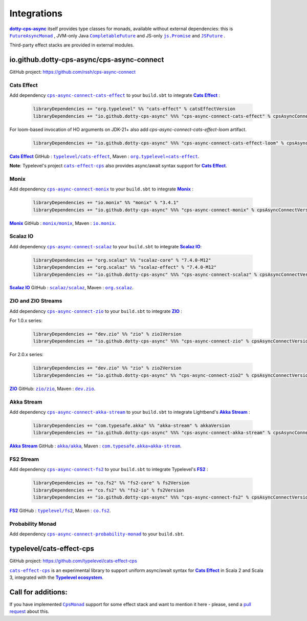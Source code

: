 Integrations
============

|dotty-cps-async|_ itself provides type classes for monads, available without external dependencies: this is  |FutureAsyncMonad|_ ,  JVM-only Java |CompletableFuture|_ and JS-only |js.Promise|_  and |JSFuture|_ .

 
Third-party effect stacks are provided in external modules.
 

io.github.dotty-cps-async/cps-async-connect
----------------------

GitHub project: https://github.com/rssh/cps-async-connect


Cats Effect
^^^^^^^^^^^

Add dependency |cps-async-connect-cats-effect|_ to your ``build.sbt`` to integrate |Cats Effect|_ :

 .. code-block:: scala

  libraryDependencies += "org.typelevel" %% "cats-effect" % catsEffectVersion
  libraryDependencies += "io.github.dotty-cps-async" %%% "cps-async-connect-cats-effect" % cpsAsyncConnectVersion

For loom-based invocation of HO arguments on JDK-21+ also add `cps-async-connect-cats-effect-loom` artifact.

 .. code-block:: scala

  libraryDependencies += "io.github.dotty-cps-async" %%% "cps-async-connect-cats-effect-loom" % cpsAsyncConnectVersion



|Cats Effect|_ GitHub : |typelevel/cats-effect|_, Maven : |org.typelevel»cats-effect|_.

**Note**: Typelevel's project |cats-effect-cps|_ also provides async/await syntax support for |Cats Effect|_.


Monix
^^^^^

Add dependency |cps-async-connect-monix|_ to your ``build.sbt`` to integrate |Monix|_ :

 .. code-block:: scala

  libraryDependencies += "io.monix" %% "monix" % "3.4.1"
  libraryDependencies += "io.github.dotty-cps-async" %%% "cps-async-connect-monix" % cpsAsyncConnectVersion

|Monix|_ GitHub : |monix/monix|_, Maven : |io.monix|_.

Scalaz IO
^^^^^^^^^

Add dependency |cps-async-connect-scalaz|_ to your ``build.sbt`` to integrate |Scalaz IO|_:

 .. code-block:: scala

  libraryDependencies += "org.scalaz" %% "scalaz-core" % "7.4.0-M12"
  libraryDependencies += "org.scalaz" %% "scalaz-effect" % "7.4.0-M12"
  libraryDependencies += "io.github.dotty-cps-async" %%% "cps-async-connect-scalaz" % cpsAsyncConnectVersion

|Scalaz IO|_ GitHub : |scalaz/scalaz|_, Maven : |org.scalaz|_.

ZIO and ZIO Streams
^^^^^^^^^^^^^^^^^^^

Add dependency |cps-async-connect-zio|_ to your ``build.sbt`` to integrate |ZIO|_ :

For 1.0.x series:

 .. code-block:: scala

  libraryDependencies += "dev.zio" %% "zio" % zio1Version
  libraryDependencies += "io.github.dotty-cps-async" %%% "cps-async-connect-zio" % cpsAsyncConnectVersion

For 2.0.x series:

 .. code-block:: scala

  libraryDependencies += "dev.zio" %% "zio" % zio2Version
  libraryDependencies += "io.github.dotty-cps-async" %% "cps-async-connect-zio2" % cpsAsyncConnectVersion


|ZIO|_ GitHub: |zio/zio|_, Maven : |dev.zio|_.


Akka Stream
^^^^^^^^^^^

Add dependency |cps-async-connect-akka-stream|_ to your ``build.sbt`` to integrate Lightbend's |Akka Stream|_ :

 .. code-block:: scala

  libraryDependencies += "com.typesafe.akka" %% "akka-stream" % akkaVersion
  libraryDependencies += "io.github.dotty-cps-async" %%% "cps-async-connect-akka-stream" % cpsAsyncConnectVersion

|Akka Stream|_ GitHub : |akka/akka|_, Maven : |com.typesafe.akka»akka-stream|_.

FS2 Stream
^^^^^^^^^^

Add dependency |cps-async-connect-fs2|_ to your ``build.sbt`` to integrate Typelevel's |FS2|_ :

 .. code-block:: scala

  libraryDependencies += "co.fs2" %% "fs2-core" % fs2Version
  libraryDependencies += "co.fs2" %% "fs2-io" % fs2Version
  libraryDependencies += "io.github.dotty-cps-async" %%% "cps-async-connect-fs2" % cpsAsyncConnectVersion

|FS2|_ GitHub : |typelevel/fs2|_, Maven : |co.fs2|_.


Probability Monad
^^^^^^^^^^^^^^^^^

Add dependency |cps-async-connect-probability-monad|_ to your ``build.sbt``.



typelevel/cats-effect-cps
-------------------------

GitHub project: https://github.com/typelevel/cats-effect-cps

|cats-effect-cps|_ is an experimental library to support uniform async/await syntax for |Cats Effect|_ in Scala 2 and Scala 3, integrated with the |Typelevel ecosystem|_.


Call for additions:
-------------------

If you have implemented |CpsMonad|_ support for some effect stack and want to mention it here - please, send a |pull request|_ about this.


.. ###########################################################################
.. ## Hyperlink definitions with text formating (e.g. verbatim, bold)

.. |Akka Stream| replace:: **Akka Stream**
.. _Akka Stream: <https://doc.akka.io/docs/akka/current/stream/

.. |akka/akka| replace:: ``akka/akka``
.. _akka/akka: https://github.com/akka/akka

.. |Cats Effect| replace:: **Cats Effect**
.. _Cats Effect: https://typelevel.org/cats-effect/

.. |cats-effect-cps| replace:: ``cats-effect-cps``
.. _cats-effect-cps: https://github.com/typelevel/cats-effect-cps

.. |co.fs2| replace:: ``co.fs2``
.. _co.fs2: https://mvnrepository.com/artifact/co.fs2

.. |com.typesafe.akka»akka-stream| replace:: ``com.typesafe.akka»akka-stream``
.. _com.typesafe.akka»akka-stream : https://mvnrepository.com/artifact/com.typesafe.akka/akka-stream

.. |CompletableFuture| replace:: ``CompletableFuture``
.. _CompletableFuture: https://github.com/rssh/dotty-cps-async/blob/master/jvm/src/main/scala/cps/monads/CompletableFutureCpsMonad.scala

.. |cps-async-connect-akka-stream| replace:: ``cps-async-connect-akka-stream``
.. _cps-async-connect-akka-stream: https://github.com/rssh/cps-async-connect#akka-streams

.. |cps-async-connect-cats-effect| replace:: ``cps-async-connect-cats-effect``
.. _cps-async-connect-cats-effect: https://github.com/rssh/cps-async-connect#cats-effect

.. |cps-async-connect-fs2| replace:: ``cps-async-connect-fs2``
.. _cps-async-connect-fs2: https://github.com/rssh/cps-async-connect#fs2-streams

.. |cps-async-connect-monix| replace:: ``cps-async-connect-monix``
.. _cps-async-connect-monix: https://github.com/rssh/cps-async-connect#monix

.. |cps-async-connect-scalaz| replace:: ``cps-async-connect-scalaz``
.. _cps-async-connect-scalaz: https://github.com/rssh/cps-async-connect#scalaz-io

.. |cps-async-connect-zio| replace:: ``cps-async-connect-zio``
.. _cps-async-connect-zio: https://github.com/rssh/cps-async-connect#zio

.. |cps-async-connect-probability-monad| replace:: ``cps-async-connect-probability-monad``
.. _cps-async-connect-probability-monad: https://github.com/rssh/cps-async-connect#probability-monad


.. |CpsMonad| replace:: ``CpsMonad``
.. _CpsMonad: https://github.com/rssh/dotty-cps-async/blob/master/shared/src/main/scala/cps/CpsMonad.scala#L20

.. |dev.zio| replace:: ``dev.zio``
.. _dev.zio: https://mvnrepository.com/artifact/dev.zio

.. |dotty-cps-async| replace:: **dotty-cps-async**
.. _dotty-cps-async: https://github.com/rssh/dotty-cps-async#dotty-cps-async

.. |FS2| replace:: **FS2**
.. _FS2: https://fs2.io/

.. |io.monix| replace:: ``io.monix``
.. _io.monix: https://mvnrepository.com/artifact/io.monix

.. |FutureAsyncMonad| replace:: ``FutureAsyncMonad``
.. _FutureAsyncMonad: https://https://github.com/rssh/dotty-cps-async/blob/master/shared/src/main/scala/cps/monads/FutureAsyncMonad.scala

.. |JSFuture| replace:: ``JSFuture``
.. _JSFuture: https://github.com/rssh/dotty-cps-async/blob/master/js/src/main/scala/cps/monads/jsfuture/JSFuture.scala

.. |js.Promise| replace:: ``js.Promise``
.. _js.Promise: https://github.com/rssh/dotty-cps-async/blob/master/js/src/main/scala/cps/monads/PromiseCpsAwaitable.scala

.. |Monix| replace:: **Monix**
.. _Monix: https://monix.io/

.. |monix/monix| replace:: ``monix/monix``
.. _monix/monix: https://github.com/monix/monix

.. |org.scalaz| replace:: ``org.scalaz``
.. _org.scalaz: https://mvnrepository.com/artifact/org.scalaz

.. |org.typelevel»cats-effect| replace:: ``org.typelevel»cats-effect`` 
.. _org.typelevel»cats-effect : https://mvnrepository.com/artifact/org.typelevel/cats-effect

.. |pull request| replace:: pull request
.. _pull request: https://github.com/rssh/dotty-cps-async/pulls

.. |Scalaz IO| replace:: **Scalaz IO**
.. _Scalaz IO: https://scalaz.github.io/

.. |scalaz/scalaz| replace:: ``scalaz/scalaz``
.. _scalaz/scalaz: https://github.com/scalaz/scalaz

.. |Typelevel ecosystem| replace:: **Typelevel ecosystem**
.. _Typelevel ecosystem: https://typelevel.org/cats/typelevelEcosystem.html

.. |typelevel/cats-effect| replace:: ``typelevel/cats-effect`` 
.. _typelevel/cats-effect : https://github.com/typelevel/cats-effect

.. |typelevel/fs2| replace:: ``typelevel/fs2``
.. _typelevel/fs2: https://github.com/typelevel/fs2
.. |ZIO| replace:: **ZIO**
.. _ZIO: https://zio.dev/

.. |zio/zio| replace:: ``zio/zio``
.. _zio/zio: https://github.com/zio/zio
